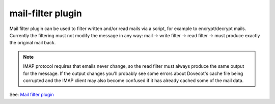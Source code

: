 .. _plugin-mail-filter:

========================
mail-filter plugin
========================

Mail filter plugin can be used to filter written and/or read mails via a script, for example to encrypt/decrypt mails. Currently the filtering must not modify the message in any way: mail -> write filter -> read filter -> must produce exactly the original mail back. 

.. todo:: Modifying the mail during writing would be possible with some code changes.

.. Note:: IMAP protocol requires that emails never change, so the read filter must always produce the same output for the message. If the output changes you'll probably see some errors about Dovecot's cache file being corrupted and the IMAP client may also become confused if it has already cached some of the mail data.

See: `Mail filter plugin <https://wiki.dovecot.org/Plugins/MailFilter>`_
